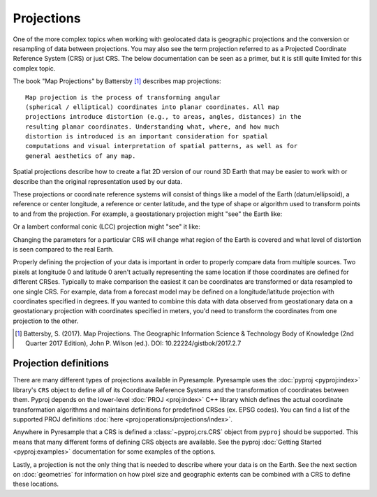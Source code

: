 Projections
===========

One of the more complex topics when working with geolocated data is geographic
projections and the conversion or resampling of data between projections.
You may also see the term projection referred to as a Projected Coordinate
Reference System (CRS) or just CRS. The below documentation can be seen as
a primer, but it is still quite limited for this complex topic.

The book "Map Projections" by Battersby [#]_ describes map projections::

    Map projection is the process of transforming angular
    (spherical / elliptical) coordinates into planar coordinates. All map
    projections introduce distortion (e.g., to areas, angles, distances) in the
    resulting planar coordinates. Understanding what, where, and how much
    distortion is introduced is an important consideration for spatial
    computations and visual interpretation of spatial patterns, as well as for
    general aesthetics of any map.

Spatial projections describe how to create a flat 2D version of our round 3D
Earth that may be easier to work with or describe than the original
representation used by our data.

.. image:: http://gistbok.ucgis.org/sites/default/files/figure2-projections.png
   :width: 450px
   :target: http://gistbok.ucgis.org/bok-topics/map-projections

These projections or coordinate reference systems will consist of things like
a model of the Earth (datum/ellipsoid), a reference or center longitude, a
reference or center latitude, and the type of shape or algorithm used to
transform points to and from the projection. For example, a geostationary
projection might "see" the Earth like:

.. image:: https://proj.org/_images/geos.png
   :width: 300px
   :target: https://proj.org/operations/projections/geos.html

Or a lambert conformal conic (LCC) projection might "see" it like:

.. image:: https://proj.org/_images/lcc.png
   :width: 300px
   :target: https://proj.org/operations/projections/lcc.html

Changing the parameters for a particular CRS will change what region of the
Earth is covered and what level of distortion is seen compared to the real
Earth.

Properly defining the projection of your data is important in order to properly
compare data from multiple sources. Two pixels at longitude 0 and latitude 0
aren't actually representing the same location if those coordinates are defined
for different CRSes. Typically to make comparison the easiest it can be
coordinates are transformed or data resampled to one single CRS.
For example, data from a forecast model may be defined
on a longitude/latitude projection with coordinates specified in degrees. If
you wanted to combine this data with data observed from geostationary data on
a geostationary projection with coordinates specified in meters, you'd need to
transform the coordinates from one projection to the other.

.. [#]

   Battersby, S. (2017). Map Projections. The Geographic Information Science &
   Technology Body of Knowledge (2nd Quarter 2017 Edition), John P. Wilson (ed.). DOI: 10.22224/gistbok/2017.2.7

Projection definitions
----------------------

There are many different types of projections available in Pyresample.
Pyresample uses the :doc:`pyproj <pyproj:index>` library's ``CRS`` object to define
all of its Coordinate Reference Systems and the transformation of coordinates
between them. Pyproj depends on the lower-level :doc:`PROJ <proj:index>` C++
library which defines the actual coordinate transformation algorithms and
maintains definitions for predefined CRSes (ex. EPSG codes). You can find a
list of the supported PROJ definitions :doc:`here <proj:operations/projections/index>`.

Anywhere in Pyresample that a CRS is defined a :class:`~pyproj.crs.CRS` object
from ``pyproj`` should be supported. This means that many different forms of
defining CRS objects are available. See the pyproj
:doc:`Getting Started <pyproj:examples>` documentation for some examples of
the options.

Lastly, a projection is not the only thing that is needed to describe where
your data is on the Earth. See the next section on :doc:`geometries` for
information on how pixel size and geographic extents can be combined with a CRS
to define these locations.
